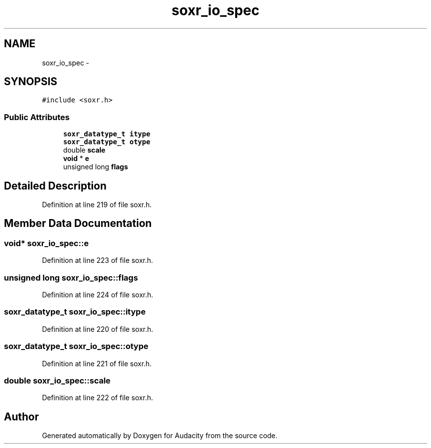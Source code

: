 .TH "soxr_io_spec" 3 "Thu Apr 28 2016" "Audacity" \" -*- nroff -*-
.ad l
.nh
.SH NAME
soxr_io_spec \- 
.SH SYNOPSIS
.br
.PP
.PP
\fC#include <soxr\&.h>\fP
.SS "Public Attributes"

.in +1c
.ti -1c
.RI "\fBsoxr_datatype_t\fP \fBitype\fP"
.br
.ti -1c
.RI "\fBsoxr_datatype_t\fP \fBotype\fP"
.br
.ti -1c
.RI "double \fBscale\fP"
.br
.ti -1c
.RI "\fBvoid\fP * \fBe\fP"
.br
.ti -1c
.RI "unsigned long \fBflags\fP"
.br
.in -1c
.SH "Detailed Description"
.PP 
Definition at line 219 of file soxr\&.h\&.
.SH "Member Data Documentation"
.PP 
.SS "\fBvoid\fP* soxr_io_spec::e"

.PP
Definition at line 223 of file soxr\&.h\&.
.SS "unsigned long soxr_io_spec::flags"

.PP
Definition at line 224 of file soxr\&.h\&.
.SS "\fBsoxr_datatype_t\fP soxr_io_spec::itype"

.PP
Definition at line 220 of file soxr\&.h\&.
.SS "\fBsoxr_datatype_t\fP soxr_io_spec::otype"

.PP
Definition at line 221 of file soxr\&.h\&.
.SS "double soxr_io_spec::scale"

.PP
Definition at line 222 of file soxr\&.h\&.

.SH "Author"
.PP 
Generated automatically by Doxygen for Audacity from the source code\&.

